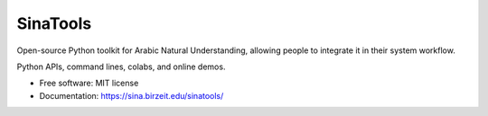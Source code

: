 SinaTools
---------

Open-source Python toolkit for Arabic Natural Understanding, allowing people to integrate it in their system workflow.

Python APIs, command lines, colabs, and online demos.

* Free software: MIT license
* Documentation: https://sina.birzeit.edu/sinatools/
